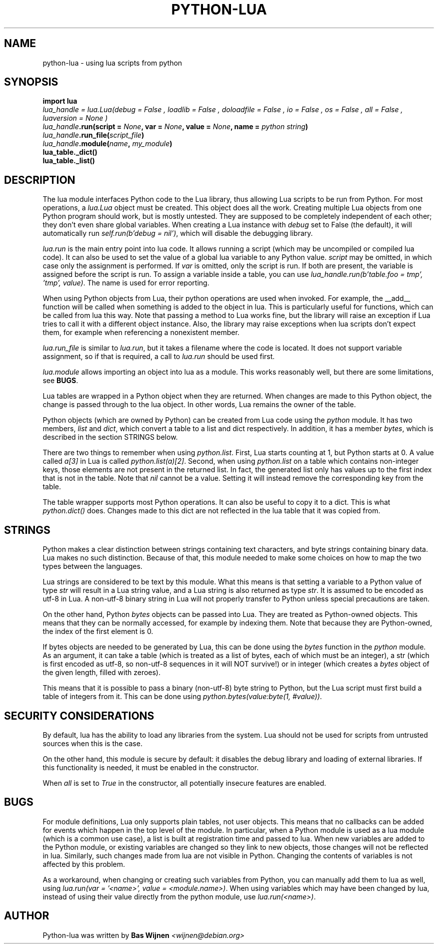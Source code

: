 \" python-lua.7 - manual page for python-lua
\" Copyright 2012-2023 Bas Wijnen <wijnen@debian.org>
\"
\" This program is free software: you can redistribute it and/or modify
\" it under the terms of the GNU Affero General Public License as
\" published by the Free Software Foundation, either version 3 of the
\" License, or (at your option) any later version.
\"
\" This program is distributed in the hope that it will be useful,
\" but WITHOUT ANY WARRANTY; without even the implied warranty of
\" MERCHANTABILITY or FITNESS FOR A PARTICULAR PURPOSE. See the
\" GNU Affero General Public License for more details.
\"
\" You should have received a copy of the GNU Affero General Public License
\" along with this program. If not, see <http://www.gnu.org/licenses/>.

.TH PYTHON-LUA 7 2023-02-19 "Python-Lua" "Python-Lua"
.SH NAME
python-lua \- using lua scripts from python

.SH SYNOPSIS
.B import lua
.br
.IΒ lua_handle " = lua.Lua(debug = " False ", loadlib = " False ", doloadfile = " False ", io = " False ", os = " False ", all = " False ", luaversion = " None )
.br
.IB lua_handle ".run(script = " None ", var = " None ", value = " None ", name = " "python string" )
.br
.IB lua_handle ".run_file(" script_file )
.br
.IB lua_handle ".module(" name ", " my_module )
.br
.B lua_table._dict()
.br
.B lua_table._list()

.SH DESCRIPTION
The lua module interfaces Python code to the Lua library, thus allowing Lua
scripts to be run from Python. For most operations, a \fIlua.Lua\fR object must
be created. This object does all the work. Creating multiple Lua objects from
one Python program should work, but is mostly untested. They are supposed to be
completely independent of each other; they don't even share global variables.
When creating a Lua instance with \fIdebug\fR set to False (the default), it
will automatically run \fIself.run(b'debug = nil')\fR, which will disable the
debugging library.

\fIlua.run\fR is the main entry point into lua code. It allows running a script
(which may be uncompiled or compiled lua code). It can also be used to set the
value of a global lua variable to any Python value. \fIscript\fR may be
omitted, in which case only the assignment is performed. If \fIvar\fR is
omitted, only the script is run. If both are present, the variable is assigned
before the script is run. To assign a variable inside a table, you can use
\fIlua_handle.run(b'table.foo = tmp', 'tmp', value)\fR. The name is used for
error reporting.

When using Python objects from Lua, their python operations are used when
invoked. For example, the __add__ function will be called when something is
added to the object in lua. This is particularly useful for functions, which
can be called from lua this way. Note that passing a method to Lua works fine,
but the library will raise an exception if Lua tries to call it with a
different object instance. Also, the library may raise exceptions when lua
scripts don't expect them, for example when referencing a nonexistent member.

\fIlua.run_file\fR is similar to \fIlua.run\fR, but it takes a filename where
the code is located. It does not support variable assignment, so if that is
required, a call to \fIlua.run\fR should be used first.

\fIlua.module\fR allows importing an object into lua as a module. This works
reasonably well, but there are some limitations, see \fBBUGS\fR.

Lua tables are wrapped in a Python object when they are returned. When changes
are made to this Python object, the change is passed through to the lua object.
In other words, Lua remains the owner of the table.

Python objects (which are owned by Python) can be created from Lua code using
the \fIpython\fR module. It has two members, \fIlist\fR and \fIdict\fR, which
convert a table to a list and dict respectively. In addition, it has a member
\fIbytes\fR, which is described in the section STRINGS below.

There are two things to remember when using \fIpython.list\fR.  First, Lua
starts counting at 1, but Python starts at 0. A value called \fIa[3]\fR in Lua
is called \fIpython.list(a)[2]\fR. Second, when using \fIpython.list\fR on a
table which contains non-integer keys, those elements are not present in the
returned list. In fact, the generated list only has values up to the first
index that is not in the table. Note that \fInil\fR cannot be a value. Setting
it will instead remove the corresponding key from the table.

The table wrapper supports most Python operations. It can also be useful to
copy it to a dict. This is what \fIpython.dict()\fR does. Changes made to this
dict are not reflected in the lua table that it was copied from.

.SH STRINGS
Python makes a clear distinction between strings containing text characters,
and byte strings containing binary data. Lua makes no such distinction. Because
of that, this module needed to make some choices on how to map the two types
between the languages.

Lua strings are considered to be text by this module. What this means is that
setting a variable to a Python value of type \fIstr\fR will result in a Lua
string value, and a Lua string is also returned as type \fIstr\fR. It is
assumed to be encoded as utf-8 in Lua. A non-utf-8 binary string in Lua will
not properly transfer to Python unless special precautions are taken.

On the other hand, Python \fIbytes\fR objects can be passed into Lua. They are
treated as Python-owned objects. This means that they can be normally accessed,
for example by indexing them. Note that because they are Python-owned, the
index of the first element is 0.

If bytes objects are needed to be generated by Lua, this can be done using the
\fIbytes\fR function in the \fIpython\fR module. As an argument, it can take a
table (which is treated as a list of bytes, each of which must be an integer),
a str (which is first encoded as utf-8, so non-utf-8 sequences in it will NOT
survive!) or in integer (which creates a \fIbytes\fR object of the given
length, filled with zeroes).

This means that it is possible to pass a binary (non-utf-8) byte string to
Python, but the Lua script must first build a table of integers from it. This
can be done using \fIpython.bytes(value:byte(1, #value))\fR.

.SH SECURITY CONSIDERATIONS
By default, lua has the ability to load any libraries from the system. Lua
should not be used for scripts from untrusted sources when this is the case.

On the other hand, this module is secure by default: it disables the debug
library and loading of external libraries. If this functionality is needed, it
must be enabled in the constructor.

When \fIall\fR is set to \fITrue\fR in the constructor, all potentially
insecure features are enabled.

.SH BUGS
For module definitions, Lua only supports plain tables, not user objects. This
means that no callbacks can be added for events which happen in the top level
of the module. In particular, when a Python module is used as a lua module
(which is a common use case), a list is built at registration time and passed
to lua. When new variables are added to the Python module, or existing
variables are changed so they link to new objects, those changes will not be
reflected in lua. Similarly, such changes made from lua are not visible in
Python. Changing the contents of variables is not affected by this problem.

As a workaround, when changing or creating such variables from Python, you can
manually add them to lua as well, using \fIlua.run(var = '<name>', value =
<module.name>)\fR. When using variables which may have been changed by lua,
instead of using their value directly from the python module, use
\fIlua.run(<name>)\fR.

.SH AUTHOR
Python-lua was written by \fBBas Wijnen\fR \fI<wijnen@debian.org>\fR
